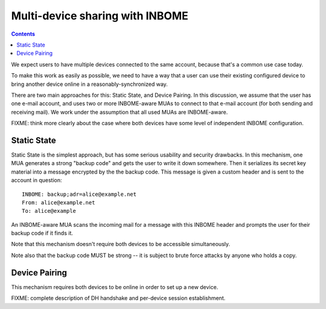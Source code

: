 Multi-device sharing with INBOME
================================

.. contents::

We expect users to have multiple devices connected to the same
account, because that's a common use case today.

To make this work as easily as possible, we need to have a way that a
user can use their existing configured device to bring another device
online in a reasonably-synchronized way.

There are two main approaches for this: Static State, and Device
Pairing.  In this discussion, we assume that the user has one e-mail
account, and uses two or more INBOME-aware MUAs to connect to that
e-mail account (for both sending and receiving mail).  We work under
the assumption that all used MUAs are INBOME-aware.

FIXME: think more clearly about the case where both devices have some
level of independent INBOME configuration.

Static State
------------

Static State is the simplest approach, but has some serious usability
and security drawbacks.  In this mechanism, one MUA generates a strong
"backup code" and gets the user to write it down somewhere.  Then it
serializes its secret key material into a message encrypted by the the
backup code.  This message is given a custom header and is sent to the
account in question::

    INBOME: backup;adr=alice@example.net
    From: alice@example.net
    To: alice@example

An INBOME-aware MUA scans the incoming mail for a message with this
INBOME header and prompts the user for their backup code if it finds
it.

Note that this mechanism doesn't require both devices to be accessible
simultaneously.

Note also that the backup code MUST be strong -- it is subject to
brute force attacks by anyone who holds a copy.

Device Pairing
--------------

This mechanism requires both devices to be online in order to set up a
new device.

FIXME: complete description of DH handshake and per-device session
establishment.
